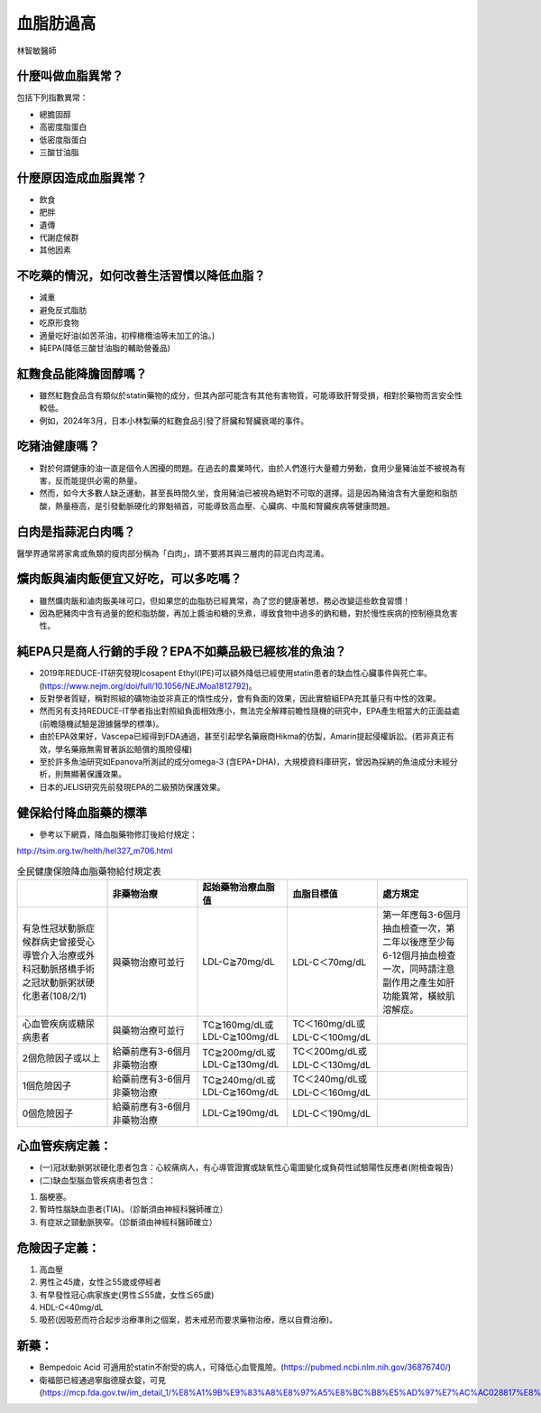 血脂肪過高
=====


.. _dislipidemia:

林智敏醫師

什麼叫做血脂異常？
-----------
包括下列指數異常：

* 總膽固醇
* 高密度脂蛋白
* 低密度脂蛋白
* 三酸甘油脂

什麼原因造成血脂異常？
----------------

* 飲食
* 肥胖
* 遺傳
* 代謝症候群
* 其他因素

不吃藥的情況，如何改善生活習慣以降低血脂？
--------------------------------

* 減重
* 避免反式脂肪
* 吃原形食物
* 適量吃好油(如苦茶油，初榨橄欖油等未加工的油。)
* 純EPA(降低三酸甘油脂的輔助營養品)

紅麴食品能降膽固醇嗎？
------------

* 雖然紅麴食品含有類似於statin藥物的成分，但其內部可能含有其他有害物質，可能導致肝腎受損，相對於藥物而言安全性較低。
* 例如，2024年3月，日本小林製藥的紅麴食品引發了肝臟和腎臟衰竭的事件。


吃豬油健康嗎？
-----------
* 對於何謂健康的油一直是個令人困擾的問題。在過去的農業時代，由於人們進行大量體力勞動，食用少量豬油並不被視為有害，反而能提供必需的熱量。
* 然而，如今大多數人缺乏運動，甚至長時間久坐，食用豬油已被視為絕對不可取的選擇。這是因為豬油含有大量飽和脂肪酸，熱量極高，是引發動脈硬化的罪魁禍首，可能導致高血壓、心臟病、中風和腎臟疾病等健康問題。

白肉是指蒜泥白肉嗎？
----------------
醫學界通常將家禽或魚類的瘦肉部分稱為「白肉」，請不要將其與三層肉的蒜泥白肉混淆。


爌肉飯與滷肉飯便宜又好吃，可以多吃嗎？
---------------------
* 雖然爌肉飯和滷肉飯美味可口，但如果您的血脂肪已經異常，為了您的健康著想，務必改變這些飲食習慣！
* 因為肥豬肉中含有過量的飽和脂肪酸，再加上醬油和糖的烹煮，導致食物中過多的鈉和糖，對於慢性疾病的控制極具危害性。

純EPA只是商人行銷的手段？EPA不如藥品級已經核准的魚油？
---------------------------------------

* 2019年REDUCE-IT研究發現Icosapent Ethyl(IPE)可以額外降低已經使用statin患者的缺血性心臟事件與死亡率。(https://www.nejm.org/doi/full/10.1056/NEJMoa1812792)。

* 反對學者質疑，稱對照組的礦物油並非真正的惰性成分，會有負面的效果，因此實驗組EPA充其量只有中性的效果。

* 然而另有支持REDUCE-IT學者指出對照組負面相效應小，無法完全解釋前瞻性隨機的研究中，EPA產生相當大的正面益處(前瞻隨機試驗是證據醫學的標準)。

* 由於EPA效果好，Vascepa已經得到FDA通過，甚至引起學名藥廠商Hikma的仿製，Amarin提起侵權訴訟。(若非真正有效，學名藥廠無需冒著訴訟賠償的風險侵權)

* 至於許多魚油研究如Epanova所測試的成分omega-3 (含EPA+DHA)，大規模資料庫研究，曾因為採納的魚油成分未經分析，則無顯著保護效果。

* 日本的JELIS研究先前發現EPA的二級預防保護效果。

健保給付降血脂藥的標準
----------

* 參考以下網頁，降血脂藥物修訂後給付規定：

http://tsim.org.tw/helth/hel327_m706.html


.. list-table:: 全民健康保險降血脂藥物給付規定表
   :widths: 5 5 5 5 5
   :header-rows: 1

   * -  
     - 非藥物治療
     - 起始藥物治療血脂值
     - 血脂目標值
     - 處方規定
   * - 有急性冠狀動脈症候群病史曾接受心導管介入治療或外科冠動脈搭橋手術之冠狀動脈粥狀硬化患者(108/2/1) 
     - 與藥物治療可並行
     - LDL-C≧70mg/dL 
     - LDL-C＜70mg/dL
     - 第一年應每3-6個月抽血檢查一次，第二年以後應至少每6-12個月抽血檢查一次，同時請注意副作用之產生如肝功能異常，橫紋肌溶解症。
   * - 心血管疾病或糖尿病患者
     - 與藥物治療可並行
     - TC≧160mg/dL或LDL-C≧100mg/dL
     - TC＜160mg/dL或LDL-C＜100mg/dL
     - 
   * - 2個危險因子或以上
     - 給藥前應有3-6個月非藥物治療
     - TC≧200mg/dL或LDL-C≧130mg/dL
     - TC＜200mg/dL或LDL-C＜130mg/dL
     - 
   * - 1個危險因子
     - 給藥前應有3-6個月非藥物治療
     - TC≧240mg/dL或LDL-C≧160mg/dL
     - TC＜240mg/dL或LDL-C＜160mg/dL 
     - 
   * - 0個危險因子
     - 給藥前應有3-6個月非藥物治療
     - LDL-C≧190mg/dL
     - LDL-C＜190mg/dL
     - 
     

  
	  

心血管疾病定義：
--------------
* (一)冠狀動脈粥狀硬化患者包含：心絞痛病人，有心導管證實或缺氧性心電圖變化或負荷性試驗陽性反應者(附檢查報告)
* (二)缺血型腦血管疾病患者包含：
#. 腦梗塞。
#. 暫時性腦缺血患者(TIA)。（診斷須由神經科醫師確立）
#. 有症狀之頸動脈狹窄。（診斷須由神經科醫師確立）

危險因子定義：
-----------
#. 高血壓
#. 男性≧45歲，女性≧55歲或停經者
#. 有早發性冠心病家族史(男性≦55歲，女性≦65歲)
#. HDL-C<40mg/dL
#. 吸菸(因吸菸而符合起步治療準則之個案，若未戒菸而要求藥物治療，應以自費治療)。

新藥：
-----

* Bempedoic Acid 可適用於statin不耐受的病人，可降低心血管風險。(https://pubmed.ncbi.nlm.nih.gov/36876740/)

* 衛福部已經通過寧脂德膜衣錠，可見(https://mcp.fda.gov.tw/im_detail_1/%E8%A1%9B%E9%83%A8%E8%97%A5%E8%BC%B8%E5%AD%97%E7%AC%AC028817%E8%99%9F)

